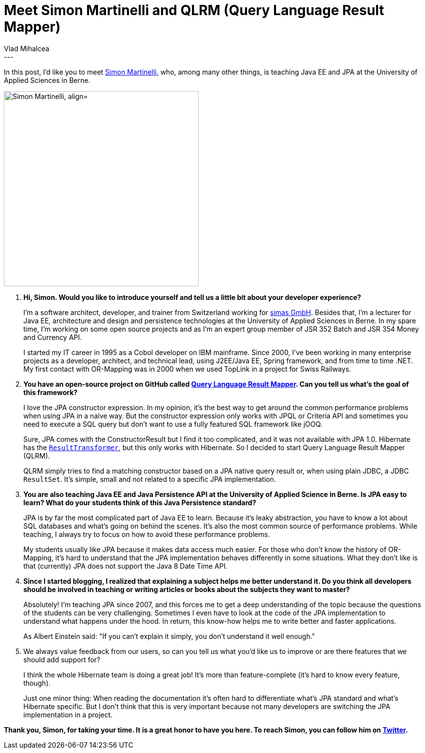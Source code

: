 = Meet Simon Martinelli and QLRM (Query Language Result Mapper)
Vlad Mihalcea
:awestruct-tags: [ "Discussions", "Hibernate ORM", "Interview" ]
:awestruct-layout: blog-post
---

In this post, I'd like you to meet https://twitter.com/simas_ch[Simon Martinelli], who, among many other things, is teaching Java EE and JPA at the University of Applied Sciences in Berne.

image::SimonMartinelli.jpg["Simon Martinelli, align="center", width="400"]

. *Hi, Simon. Would you like to introduce yourself and tell us a little bit about your developer experience?*
+
I'm a software architect, developer, and trainer from Switzerland working for https://www.simas.ch/[simas GmbH].
Besides that, I'm a lecturer for Java EE, architecture and design and persistence technologies at the University of Applied Sciences in Berne.
In my spare time, I'm working on some open source projects and as I'm an expert group member of JSR 352 Batch and JSR 354 Money and Currency API.
+
I started my IT career in 1995 as a Cobol developer on IBM mainframe.
Since 2000, I've been working in many enterprise projects as a developer, architect, and technical lead, using J2EE/Java EE, Spring framework, and from time to time .NET.
My first contact with OR-Mapping was in 2000 when we used TopLink in a project for Swiss Railways.

. *You have an open-source project on GitHub called https://github.com/simasch/qlrm[Query Language Result Mapper].
  Can you tell us what's the goal of this framework?*
+
I love the JPA constructor expression.
In my opinion, it's the best way to get around the common performance problems when using JPA in a naive way.
But the constructor expression only works with JPQL or Criteria API and sometimes you need to execute a SQL query but don't want to use a fully featured SQL framework like jOOQ.
+
Sure, JPA comes with the ConstructorResult but I find it too complicated, and it was not available with JPA 1.0.
Hibernate has the https://docs.jboss.org/hibernate/orm/5.2/javadocs/org/hibernate/transform/ResultTransformer.html[`ResultTransformer`], but this only works with Hibernate.
So I decided to start Query Language Result Mapper (QLRM).
+
QLRM simply tries to find a matching constructor based on a JPA native query result or, when using plain JDBC, a JDBC `ResultSet`.
It's simple, small and not related to a specific JPA implementation.

. *You are also teaching Java EE and Java Persistence API at the University of Applied Science in Berne.
  Is JPA easy to learn? What do your students think of this Java Persistence standard?*
+
JPA is by far the most complicated part of Java EE to learn.
Because it's leaky abstraction, you have to know a lot about SQL databases and what's going on behind the scenes.
It's also the most common source of performance problems.
While teaching, I always try to focus on how to avoid these performance problems.
+
My students usually like JPA because it makes data access much easier.
For those who don't know the history of OR-Mapping, it's hard to understand that the JPA implementation behaves differently in some situations.
What they don't like is that (currently) JPA does not support the Java 8 Date Time API.

. *Since I started blogging, I realized that explaining a subject helps me better understand it.
  Do you think all developers should be involved in teaching or writing articles or books about the subjects they want to master?*
+
Absolutely! I'm teaching JPA since 2007, and this forces me to get a deep understanding of the topic because the questions of the students can be very challenging.
Sometimes I even have to look at the code of the JPA implementation to understand what happens under the hood.
In return, this know-how helps me to write better and faster applications.
+
As Albert Einstein said: "If you can't explain it simply, you don't understand it well enough."

. We always value feedback from our users, so can you tell us what you'd like us to improve or are there features that we should add support for?
+
I think the whole Hibernate team is doing a great job! It's more than feature-complete (it's hard to know every feature, though).
+
Just one minor thing: When reading the documentation it's often hard to differentiate what's JPA standard and what's Hibernate specific.
But I don't think that this is very important because not many developers are switching the JPA implementation in a project.

*Thank you, Simon, for taking your time. It is a great honor to have you here. To reach Simon, you can follow him on https://twitter.com/simas_ch[Twitter].*
